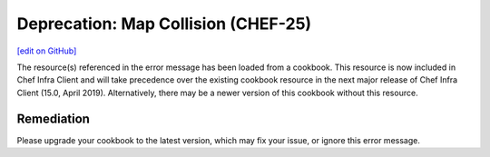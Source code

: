 =======================================================
Deprecation: Map Collision (CHEF-25)
=======================================================
`[edit on GitHub] <https://github.com/chef/chef-web-docs/blob/master/chef_master/source/deprecations_map_collision.rst>`__

.. meta::
    :robots: noindex

The resource(s) referenced in the error message has been loaded from a cookbook. This resource is now included in Chef Infra Client and will take precedence over the existing cookbook resource in the next major release of Chef Infra Client (15.0, April 2019). Alternatively, there may be a newer version of this cookbook without this resource.

Remediation
=============

Please upgrade your cookbook to the latest version, which may fix your issue, or ignore this error message.
